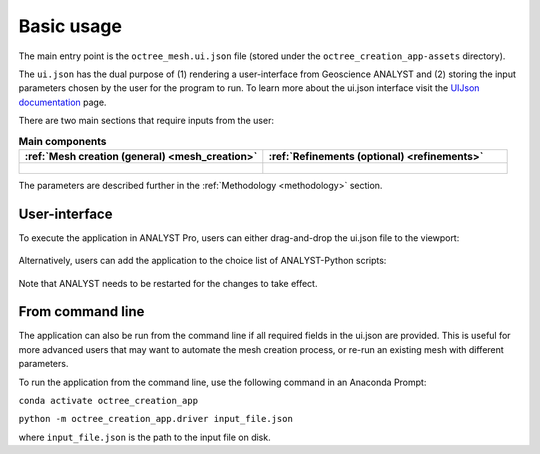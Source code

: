 .. _usage:

Basic usage
===========

The main entry point is the ``octree_mesh.ui.json`` file (stored under the ``octree_creation_app-assets`` directory).

The ``ui.json`` has the dual purpose of (1) rendering a user-interface from Geoscience ANALYST and (2) storing the input
parameters chosen by the user for the program to run. To learn more about the ui.json interface visit the
`UIJson documentation <https://geoh5py.readthedocs.io/en/v0.8.0-rc.1/content/uijson_format/usage.html#usage-with-geoscience-analyst-pro>`_ page.

There are two main sections that require inputs from the user:

.. list-table:: **Main components**
   :widths: 25 25
   :header-rows: 1

   * - :ref:`Mesh creation (general) <mesh_creation>`
     - :ref:`Refinements (optional) <refinements>`
   * - .. figure:: ./images/ui_json_general.png
            :align: center
            :width: 300
     - .. figure:: ./images/ui_json_refinements.png
            :align: center
            :width: 300

The parameters are described further in the :ref:`Methodology <methodology>` section.


User-interface
--------------

To execute the application in ANALYST Pro, users can either drag-and-drop the ui.json file to the viewport:

.. figure:: ./images/drag_drop.gif
        :align: center
        :width: 800


Alternatively, users can add the application to the choice list of ANALYST-Python scripts:

.. figure:: ./images/dropdown.gif
        :align: center
        :width: 800

Note that ANALYST needs to be restarted for the changes to take effect.

From command line
-----------------

The application can also be run from the command line if all required fields in the ui.json are provided.
This is useful for more advanced users that may want to automate the mesh creation process, or re-run an existing mesh with different parameters.

To run the application from the command line, use the following command in an Anaconda Prompt:

``conda activate octree_creation_app``

``python -m octree_creation_app.driver input_file.json``

where ``input_file.json`` is the path to the input file on disk.
